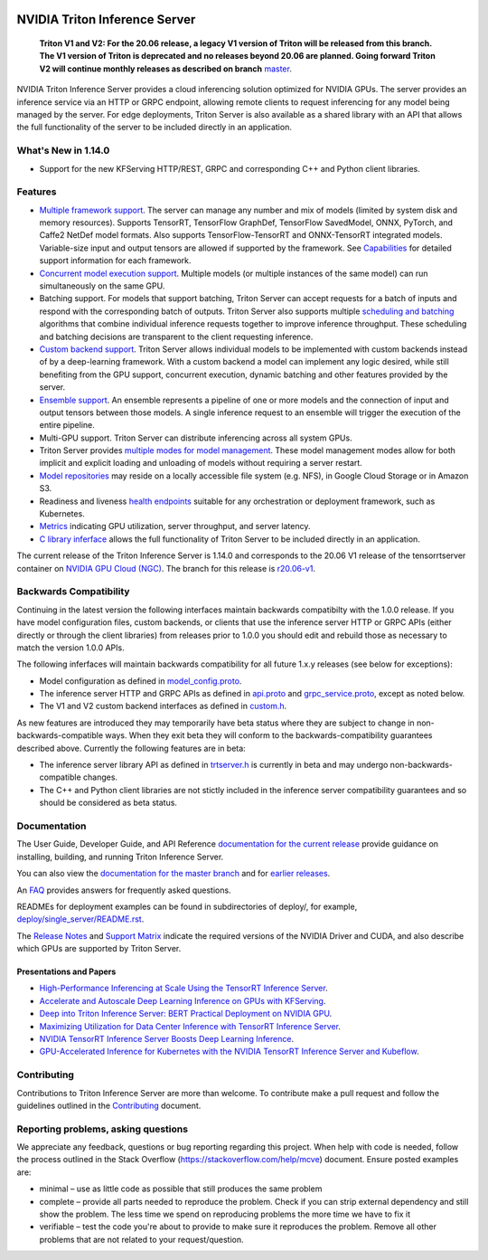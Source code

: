 ..
  # Copyright (c) 2018-2020, NVIDIA CORPORATION. All rights reserved.
  #
  # Redistribution and use in source and binary forms, with or without
  # modification, are permitted provided that the following conditions
  # are met:
  #  * Redistributions of source code must retain the above copyright
  #    notice, this list of conditions and the following disclaimer.
  #  * Redistributions in binary form must reproduce the above copyright
  #    notice, this list of conditions and the following disclaimer in the
  #    documentation and/or other materials provided with the distribution.
  #  * Neither the name of NVIDIA CORPORATION nor the names of its
  #    contributors may be used to endorse or promote products derived
  #    from this software without specific prior written permission.
  #
  # THIS SOFTWARE IS PROVIDED BY THE COPYRIGHT HOLDERS ``AS IS'' AND ANY
  # EXPRESS OR IMPLIED WARRANTIES, INCLUDING, BUT NOT LIMITED TO, THE
  # IMPLIED WARRANTIES OF MERCHANTABILITY AND FITNESS FOR A PARTICULAR
  # PURPOSE ARE DISCLAIMED.  IN NO EVENT SHALL THE COPYRIGHT OWNER OR
  # CONTRIBUTORS BE LIABLE FOR ANY DIRECT, INDIRECT, INCIDENTAL, SPECIAL,
  # EXEMPLARY, OR CONSEQUENTIAL DAMAGES (INCLUDING, BUT NOT LIMITED TO,
  # PROCUREMENT OF SUBSTITUTE GOODS OR SERVICES; LOSS OF USE, DATA, OR
  # PROFITS; OR BUSINESS INTERRUPTION) HOWEVER CAUSED AND ON ANY THEORY
  # OF LIABILITY, WHETHER IN CONTRACT, STRICT LIABILITY, OR TORT
  # (INCLUDING NEGLIGENCE OR OTHERWISE) ARISING IN ANY WAY OUT OF THE USE
  # OF THIS SOFTWARE, EVEN IF ADVISED OF THE POSSIBILITY OF SUCH DAMAGE.

|License|

NVIDIA Triton Inference Server
==============================

    **Triton V1 and V2: For the 20.06 release, a legacy V1 version of
    Triton will be released from this branch. The V1 version of Triton
    is deprecated and no releases beyond 20.06 are planned. Going
    forward Triton V2 will continue monthly releases as described on
    branch** `master
    <https://github.com/NVIDIA/triton-inference-server>`_.
    
.. overview-begin-marker-do-not-remove

NVIDIA Triton Inference Server provides a cloud inferencing solution
optimized for NVIDIA GPUs. The server provides an inference service
via an HTTP or GRPC endpoint, allowing remote clients to request
inferencing for any model being managed by the server. For edge
deployments, Triton Server is also available as a shared library with
an API that allows the full functionality of the server to be included
directly in an application. 

What's New in 1.14.0
--------------------

* Support for the new KFServing HTTP/REST, GRPC and corresponding C++ and Python
  client libraries.

Features
--------

* `Multiple framework support
  <https://docs.nvidia.com/deeplearning/triton-inference-server/master-v1-user-guide/docs/model_repository.html#framework-model-definition>`_. The
  server can manage any number and mix of models (limited by system
  disk and memory resources). Supports TensorRT, TensorFlow GraphDef,
  TensorFlow SavedModel, ONNX, PyTorch, and Caffe2 NetDef model
  formats. Also supports TensorFlow-TensorRT and ONNX-TensorRT
  integrated models. Variable-size input and output tensors are
  allowed if supported by the framework. See `Capabilities
  <https://docs.nvidia.com/deeplearning/triton-inference-server/master-v1-user-guide/docs/capabilities.html#capabilities>`_
  for detailed support information for each framework.

* `Concurrent model execution support
  <https://docs.nvidia.com/deeplearning/triton-inference-server/master-v1-user-guide/docs/model_configuration.html#instance-groups>`_. Multiple
  models (or multiple instances of the same model) can run
  simultaneously on the same GPU.

* Batching support. For models that support batching, Triton Server
  can accept requests for a batch of inputs and respond with the
  corresponding batch of outputs. Triton Server also supports multiple
  `scheduling and batching
  <https://docs.nvidia.com/deeplearning/triton-inference-server/master-v1-user-guide/docs/model_configuration.html#scheduling-and-batching>`_
  algorithms that combine individual inference requests together to
  improve inference throughput. These scheduling and batching
  decisions are transparent to the client requesting inference.

* `Custom backend support
  <https://docs.nvidia.com/deeplearning/triton-inference-server/master-v1-user-guide/docs/model_repository.html#custom-backends>`_. Triton
  Server allows individual models to be implemented with custom
  backends instead of by a deep-learning framework. With a custom
  backend a model can implement any logic desired, while still
  benefiting from the GPU support, concurrent execution, dynamic
  batching and other features provided by the server.

* `Ensemble support
  <https://docs.nvidia.com/deeplearning/triton-inference-server/master-v1-user-guide/docs/models_and_schedulers.html#ensemble-models>`_. An
  ensemble represents a pipeline of one or more models and the
  connection of input and output tensors between those models. A
  single inference request to an ensemble will trigger the execution
  of the entire pipeline.

* Multi-GPU support. Triton Server can distribute inferencing across
  all system GPUs.

* Triton Server provides `multiple modes for model management
  <https://docs.nvidia.com/deeplearning/triton-inference-server/master-v1-user-guide/docs/model_management.html>`_. These
  model management modes allow for both implicit and explicit loading
  and unloading of models without requiring a server restart.

* `Model repositories
  <https://docs.nvidia.com/deeplearning/triton-inference-server/master-v1-user-guide/docs/model_repository.html#>`_
  may reside on a locally accessible file system (e.g. NFS), in Google
  Cloud Storage or in Amazon S3.

* Readiness and liveness `health endpoints
  <https://docs.nvidia.com/deeplearning/triton-inference-server/master-v1-user-guide/docs/http_grpc_api.html#health>`_
  suitable for any orchestration or deployment framework, such as
  Kubernetes.

* `Metrics
  <https://docs.nvidia.com/deeplearning/triton-inference-server/master-v1-user-guide/docs/metrics.html>`_
  indicating GPU utilization, server throughput, and server latency.

* `C library inferface
  <https://docs.nvidia.com/deeplearning/triton-inference-server/master-v1-user-guide/docs/library_api.html>`_
  allows the full functionality of Triton Server to be included
  directly in an application.

.. overview-end-marker-do-not-remove

The current release of the Triton Inference Server is 1.14.0 and
corresponds to the 20.06 V1 release of the tensorrtserver container on
`NVIDIA GPU Cloud (NGC) <https://ngc.nvidia.com>`_. The branch for
this release is `r20.06-v1
<https://github.com/NVIDIA/triton-inference-server/tree/r20.06-v1>`_.

Backwards Compatibility
-----------------------

Continuing in the latest version the following interfaces maintain
backwards compatibilty with the 1.0.0 release. If you have model
configuration files, custom backends, or clients that use the
inference server HTTP or GRPC APIs (either directly or through the
client libraries) from releases prior to 1.0.0 you should edit
and rebuild those as necessary to match the version 1.0.0 APIs.

The following inferfaces will maintain backwards compatibility for all
future 1.x.y releases (see below for exceptions):

* Model configuration as defined in `model_config.proto
  <https://github.com/NVIDIA/triton-inference-server/blob/master/src/core/model_config.proto>`_.

* The inference server HTTP and GRPC APIs as defined in `api.proto
  <https://github.com/NVIDIA/triton-inference-server/blob/master/src/core/api.proto>`_
  and `grpc_service.proto
  <https://github.com/NVIDIA/triton-inference-server/blob/master/src/core/grpc_service.proto>`_,
  except as noted below.

* The V1 and V2 custom backend interfaces as defined in `custom.h
  <https://github.com/NVIDIA/triton-inference-server/blob/master/src/backends/custom/custom.h>`_.

As new features are introduced they may temporarily have beta status
where they are subject to change in non-backwards-compatible
ways. When they exit beta they will conform to the
backwards-compatibility guarantees described above. Currently the
following features are in beta:

* The inference server library API as defined in `trtserver.h
  <https://github.com/NVIDIA/triton-inference-server/blob/master/src/core/trtserver.h>`_
  is currently in beta and may undergo non-backwards-compatible
  changes.

* The C++ and Python client libraries are not stictly included in the
  inference server compatibility guarantees and so should be
  considered as beta status.

Documentation
-------------

The User Guide, Developer Guide, and API Reference `documentation for
the current release
<https://docs.nvidia.com/deeplearning/triton-inference-server/master-v1-user-guide/docs/index.html>`_
provide guidance on installing, building, and running Triton Inference
Server.

You can also view the `documentation for the master branch
<https://docs.nvidia.com/deeplearning/triton-inference-server/master-v1-user-guide/docs/index.html>`_
and for `earlier releases
<https://docs.nvidia.com/deeplearning/sdk/inference-server-archived/index.html>`_.

An `FAQ
<https://docs.nvidia.com/deeplearning/triton-inference-server/master-v1-user-guide/docs/faq.html>`_
provides answers for frequently asked questions.

READMEs for deployment examples can be found in subdirectories of
deploy/, for example, `deploy/single_server/README.rst
<https://github.com/NVIDIA/triton-inference-server/tree/master/deploy/single_server/README.rst>`_.

The `Release Notes
<https://docs.nvidia.com/deeplearning/sdk/inference-release-notes/index.html>`_
and `Support Matrix
<https://docs.nvidia.com/deeplearning/dgx/support-matrix/index.html>`_
indicate the required versions of the NVIDIA Driver and CUDA, and also
describe which GPUs are supported by Triton Server.

Presentations and Papers
^^^^^^^^^^^^^^^^^^^^^^^^

* `High-Performance Inferencing at Scale Using the TensorRT Inference Server <https://developer.nvidia.com/gtc/2020/video/s22418>`_.

* `Accelerate and Autoscale Deep Learning Inference on GPUs with KFServing <https://developer.nvidia.com/gtc/2020/video/s22459>`_.

* `Deep into Triton Inference Server: BERT Practical Deployment on NVIDIA GPU <https://developer.nvidia.com/gtc/2020/video/s21736>`_.

* `Maximizing Utilization for Data Center Inference with TensorRT
  Inference Server
  <https://on-demand-gtc.gputechconf.com/gtcnew/sessionview.php?sessionName=s9438-maximizing+utilization+for+data+center+inference+with+tensorrt+inference+server>`_.

* `NVIDIA TensorRT Inference Server Boosts Deep Learning Inference
  <https://devblogs.nvidia.com/nvidia-serves-deep-learning-inference/>`_.

* `GPU-Accelerated Inference for Kubernetes with the NVIDIA TensorRT
  Inference Server and Kubeflow
  <https://www.kubeflow.org/blog/nvidia_tensorrt/>`_.

Contributing
------------

Contributions to Triton Inference Server are more than welcome. To
contribute make a pull request and follow the guidelines outlined in
the `Contributing <CONTRIBUTING.md>`_ document.

Reporting problems, asking questions
------------------------------------

We appreciate any feedback, questions or bug reporting regarding this
project. When help with code is needed, follow the process outlined in
the Stack Overflow (https://stackoverflow.com/help/mcve)
document. Ensure posted examples are:

* minimal – use as little code as possible that still produces the
  same problem

* complete – provide all parts needed to reproduce the problem. Check
  if you can strip external dependency and still show the problem. The
  less time we spend on reproducing problems the more time we have to
  fix it

* verifiable – test the code you're about to provide to make sure it
  reproduces the problem. Remove all other problems that are not
  related to your request/question.

.. |License| image:: https://img.shields.io/badge/License-BSD3-lightgrey.svg
   :target: https://opensource.org/licenses/BSD-3-Clause
